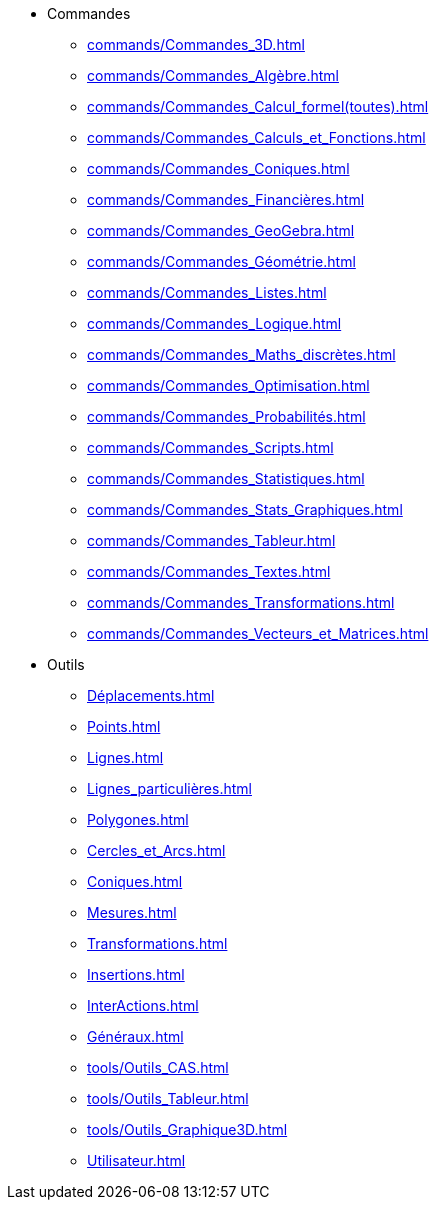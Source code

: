 * Commandes
** xref:commands/Commandes_3D.adoc[]
** xref:commands/Commandes_Algèbre.adoc[]
** xref:commands/Commandes_Calcul_formel(toutes).adoc[]
** xref:commands/Commandes_Calculs_et_Fonctions.adoc[]
** xref:commands/Commandes_Coniques.adoc[]
** xref:commands/Commandes_Financières.adoc[]
** xref:commands/Commandes_GeoGebra.adoc[]
** xref:commands/Commandes_Géométrie.adoc[]
** xref:commands/Commandes_Listes.adoc[]
** xref:commands/Commandes_Logique.adoc[]
** xref:commands/Commandes_Maths_discrètes.adoc[]
** xref:commands/Commandes_Optimisation.adoc[]
** xref:commands/Commandes_Probabilités.adoc[]
** xref:commands/Commandes_Scripts.adoc[]
** xref:commands/Commandes_Statistiques.adoc[]
** xref:commands/Commandes_Stats_Graphiques.adoc[]
** xref:commands/Commandes_Tableur.adoc[]
** xref:commands/Commandes_Textes.adoc[]
** xref:commands/Commandes_Transformations.adoc[]
** xref:commands/Commandes_Vecteurs_et_Matrices.adoc[]

* Outils
** xref:Déplacements.adoc[]
** xref:Points.adoc[]
** xref:Lignes.adoc[]
** xref:Lignes_particulières.adoc[]
** xref:Polygones.adoc[]
** xref:Cercles_et_Arcs.adoc[]
** xref:Coniques.adoc[]
** xref:Mesures.adoc[]
** xref:Transformations.adoc[]
** xref:Insertions.adoc[]
** xref:InterActions.adoc[]
** xref:Généraux.adoc[]
** xref:tools/Outils_CAS.adoc[]
** xref:tools/Outils_Tableur.adoc[]
** xref:tools/Outils_Graphique3D.adoc[]
** xref:Utilisateur.adoc[]
